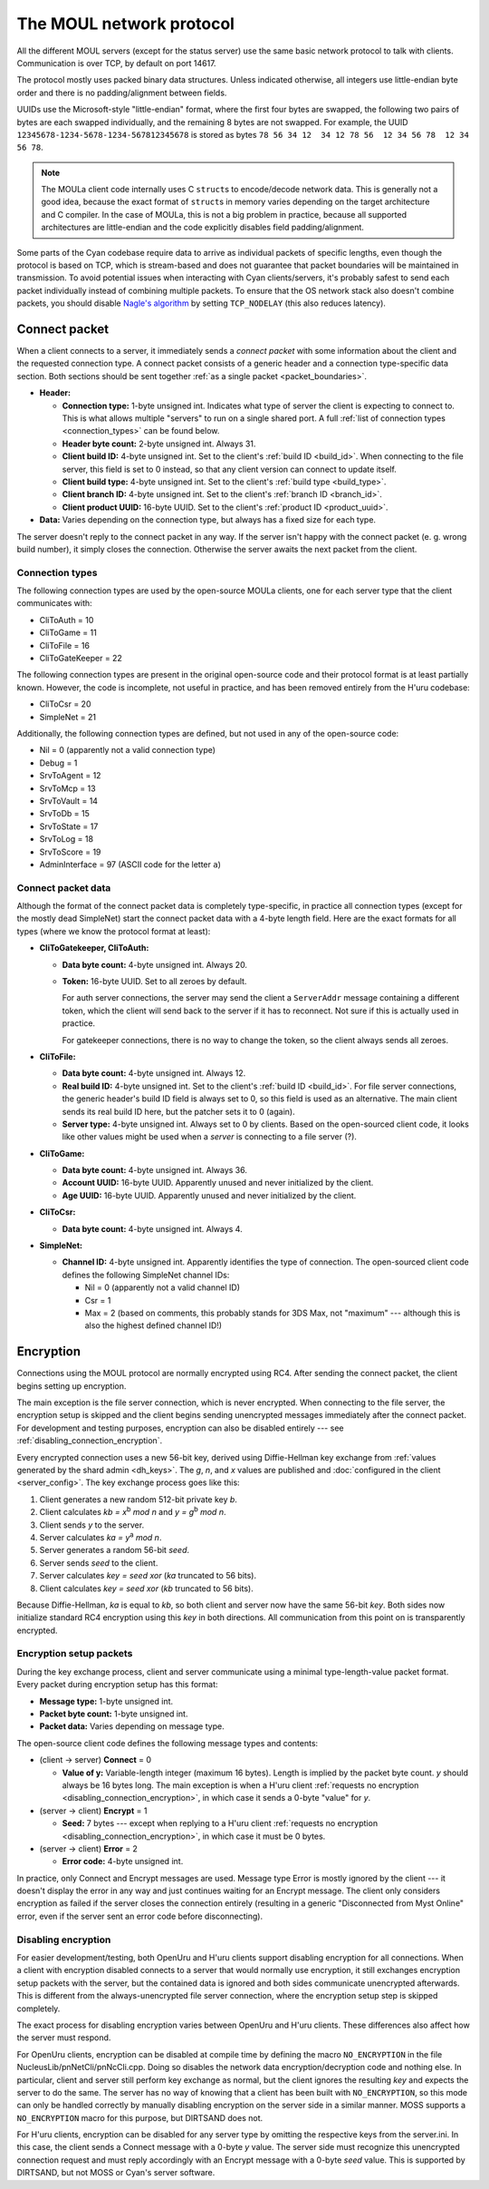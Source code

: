 The MOUL network protocol
=========================

All the different MOUL servers
(except for the status server)
use the same basic network protocol to talk with clients.
Communication is over TCP,
by default on port 14617.

The protocol mostly uses packed binary data structures.
Unless indicated otherwise,
all integers use little-endian byte order
and there is no padding/alignment between fields.

UUIDs use the Microsoft-style "little-endian" format,
where the first four bytes are swapped,
the following two pairs of bytes are each swapped individually,
and the remaining 8 bytes are not swapped.
For example,
the UUID ``12345678-1234-5678-1234-567812345678`` is stored as bytes ``78 56 34 12  34 12 78 56  12 34 56 78  12 34 56 78``.

.. note::
   
   The MOULa client code internally uses C ``struct``\s to encode/decode network data.
   This is generally not a good idea,
   because the exact format of ``struct``\s in memory varies depending on the target architecture and C compiler.
   In the case of MOULa,
   this is not a big problem in practice,
   because all supported architectures are little-endian
   and the code explicitly disables field padding/alignment.

.. _packet_boundaries:

Some parts of the Cyan codebase require data to arrive as individual packets of specific lengths,
even though the protocol is based on TCP,
which is stream-based and does not guarantee that packet boundaries will be maintained in transmission.
To avoid potential issues when interacting with Cyan clients/servers,
it's probably safest to send each packet individually instead of combining multiple packets.
To ensure that the OS network stack also doesn't combine packets,
you should disable `Nagle's algorithm <https://en.wikipedia.org/wiki/Nagle%27s_algorithm>`__
by setting ``TCP_NODELAY``
(this also reduces latency).

.. index:: connect packet
   :name: connect_packet

Connect packet
--------------

When a client connects to a server,
it immediately sends a *connect packet* with some information about the client and the requested connection type.
A connect packet consists of a generic header and a connection type-specific data section.
Both sections should be sent together :ref:`as a single packet <packet_boundaries>`.

* **Header:**
  
  * **Connection type:** 1-byte unsigned int.
    Indicates what type of server the client is expecting to connect to.
    This is what allows multiple "servers" to run on a single shared port.
    A full :ref:`list of connection types <connection_types>` can be found below.
  * **Header byte count:** 2-byte unsigned int.
    Always 31.
  * **Client build ID:** 4-byte unsigned int.
    Set to the client's :ref:`build ID <build_id>`.
    When connecting to the file server,
    this field is set to 0 instead,
    so that any client version can connect to update itself.
  * **Client build type:** 4-byte unsigned int.
    Set to the client's :ref:`build type <build_type>`.
  * **Client branch ID:** 4-byte unsigned int.
    Set to the client's :ref:`branch ID <branch_id>`.
  * **Client product UUID:** 16-byte UUID.
    Set to the client's :ref:`product ID <product_uuid>`.
  
* **Data:** Varies depending on the connection type,
  but always has a fixed size for each type.

The server doesn't reply to the connect packet in any way.
If the server isn't happy with the connect packet (e. g. wrong build number),
it simply closes the connection.
Otherwise the server awaits the next packet from the client.

.. _connection_types:

Connection types
^^^^^^^^^^^^^^^^

The following connection types are used by the open-source MOULa clients,
one for each server type that the client communicates with:

* CliToAuth = 10
* CliToGame = 11
* CliToFile = 16
* CliToGateKeeper = 22

The following connection types are present in the original open-source code
and their protocol format is at least partially known.
However,
the code is incomplete,
not useful in practice,
and has been removed entirely from the H'uru codebase:

* CliToCsr = 20
* SimpleNet = 21

Additionally,
the following connection types are defined,
but not used in any of the open-source code:

* Nil = 0 (apparently not a valid connection type)
* Debug = 1
* SrvToAgent = 12
* SrvToMcp = 13
* SrvToVault = 14
* SrvToDb = 15
* SrvToState = 17
* SrvToLog = 18
* SrvToScore = 19
* AdminInterface = 97 (ASCII code for the letter ``a``)

Connect packet data
^^^^^^^^^^^^^^^^^^^

Although the format of the connect packet data is completely type-specific,
in practice all connection types
(except for the mostly dead SimpleNet)
start the connect packet data with a 4-byte length field.
Here are the exact formats for all types
(where we know the protocol format at least):

* **CliToGatekeeper, CliToAuth:**
  
  * **Data byte count:** 4-byte unsigned int.
    Always 20.
  * **Token:** 16-byte UUID.
    Set to all zeroes by default.
    
    For auth server connections,
    the server may send the client a ``ServerAddr`` message containing a different token,
    which the client will send back to the server if it has to reconnect.
    Not sure if this is actually used in practice.
    
    For gatekeeper connections,
    there is no way to change the token,
    so the client always sends all zeroes.

* **CliToFile:**
  
  * **Data byte count:** 4-byte unsigned int.
    Always 12.
  * **Real build ID:** 4-byte unsigned int.
    Set to the client's :ref:`build ID <build_id>`.
    For file server connections,
    the generic header's build ID field is always set to 0,
    so this field is used as an alternative.
    The main client sends its real build ID here,
    but the patcher sets it to 0 (again).
  * **Server type:** 4-byte unsigned int.
    Always set to 0 by clients.
    Based on the open-sourced client code,
    it looks like other values might be used when a *server* is connecting to a file server (?).

* **CliToGame:**
  
  * **Data byte count:** 4-byte unsigned int.
    Always 36.
  * **Account UUID:** 16-byte UUID.
    Apparently unused and never initialized by the client.
  * **Age UUID:** 16-byte UUID.
    Apparently unused and never initialized by the client.

* **CliToCsr:**
  
  * **Data byte count:** 4-byte unsigned int.
    Always 4.

* **SimpleNet:**
  
  * **Channel ID:** 4-byte unsigned int.
    Apparently identifies the type of connection.
    The open-sourced client code defines the following SimpleNet channel IDs:
    
    * Nil = 0 (apparently not a valid channel ID)
    * Csr = 1
    * Max = 2 (based on comments, this probably stands for 3DS Max, not "maximum" --- although this is also the highest defined channel ID!)

.. _connection_encryption:

Encryption
----------

Connections using the MOUL protocol are normally encrypted using RC4.
After sending the connect packet,
the client begins setting up encryption.

The main exception is the file server connection,
which is never encrypted.
When connecting to the file server,
the encryption setup is skipped
and the client begins sending unencrypted messages immediately after the connect packet.
For development and testing purposes,
encryption can also be disabled entirely --- see :ref:`disabling_connection_encryption`.

Every encrypted connection uses a new 56-bit key,
derived using Diffie-Hellman key exchange from :ref:`values generated by the shard admin <dh_keys>`.
The *g*, *n*, and *x* values are published and :doc:`configured in the client <server_config>`.
The key exchange process goes like this:

1. Client generates a new random 512-bit private key *b*.
2. Client calculates *kb = x*:sup:`b` *mod n* and *y = g*:sup:`b` *mod n*.
3. Client sends *y* to the server.
4. Server calculates *ka = y*:sup:`a` *mod n*.
5. Server generates a random 56-bit *seed*.
6. Server sends *seed* to the client.
7. Server calculates *key = seed xor* (*ka* truncated to 56 bits).
8. Client calculates *key = seed xor* (*kb* truncated to 56 bits).

Because Diffie-Hellman,
*ka* is equal to *kb*,
so both client and server now have the same 56-bit *key*.
Both sides now initialize standard RC4 encryption using this *key* in both directions.
All communication from this point on is transparently encrypted.

Encryption setup packets
^^^^^^^^^^^^^^^^^^^^^^^^

During the key exchange process,
client and server communicate using a minimal type-length-value packet format.
Every packet during encryption setup has this format:

* **Message type:** 1-byte unsigned int.
* **Packet byte count:** 1-byte unsigned int.
* **Packet data:** Varies depending on message type.

The open-source client code defines the following message types and contents:

* (client -> server) **Connect** = 0
  
  * **Value of y:** Variable-length integer (maximum 16 bytes).
    Length is implied by the packet byte count.
    *y* should always be 16 bytes long.
    The main exception is when a H'uru client :ref:`requests no encryption <disabling_connection_encryption>`,
    in which case it sends a 0-byte "value" for *y*.
  
* (server -> client) **Encrypt** = 1
  
  * **Seed:** 7 bytes ---
    except when replying to a H'uru client :ref:`requests no encryption <disabling_connection_encryption>`,
    in which case it must be 0 bytes.
  
* (server -> client) **Error** = 2
  
  * **Error code:** 4-byte unsigned int.

In practice,
only Connect and Encrypt messages are used.
Message type Error is mostly ignored by the client ---
it doesn't display the error in any way
and just continues waiting for an Encrypt message.
The client only considers encryption as failed
if the server closes the connection entirely
(resulting in a generic "Disconnected from Myst Online" error,
even if the server sent an error code before disconnecting).

.. _disabling_connection_encryption:

Disabling encryption
^^^^^^^^^^^^^^^^^^^^

For easier development/testing,
both OpenUru and H'uru clients support disabling encryption for all connections.
When a client with encryption disabled connects to a server that would normally use encryption,
it still exchanges encryption setup packets with the server,
but the contained data is ignored and both sides communicate unencrypted afterwards.
This is different from the always-unencrypted file server connection,
where the encryption setup step is skipped completely.

The exact process for disabling encryption varies between OpenUru and H'uru clients.
These differences also affect how the server must respond.

For OpenUru clients,
encryption can be disabled at compile time by defining the macro ``NO_ENCRYPTION`` in the file NucleusLib/pnNetCli/pnNcCli.cpp.
Doing so disables the network data encryption/decryption code and nothing else.
In particular,
client and server still perform key exchange as normal,
but the client ignores the resulting *key* and expects the server to do the same.
The server has no way of knowing that a client has been built with ``NO_ENCRYPTION``,
so this mode can only be handled correctly
by manually disabling encryption on the server side in a similar manner.
MOSS supports a ``NO_ENCRYPTION`` macro for this purpose,
but DIRTSAND does not.

For H'uru clients,
encryption can be disabled for any server type by omitting the respective keys from the server.ini.
In this case,
the client sends a Connect message with a 0-byte *y* value.
The server side must recognize this unencrypted connection request
and must reply accordingly with an Encrypt message with a 0-byte *seed* value.
This is supported by DIRTSAND,
but not MOSS or Cyan's server software.
